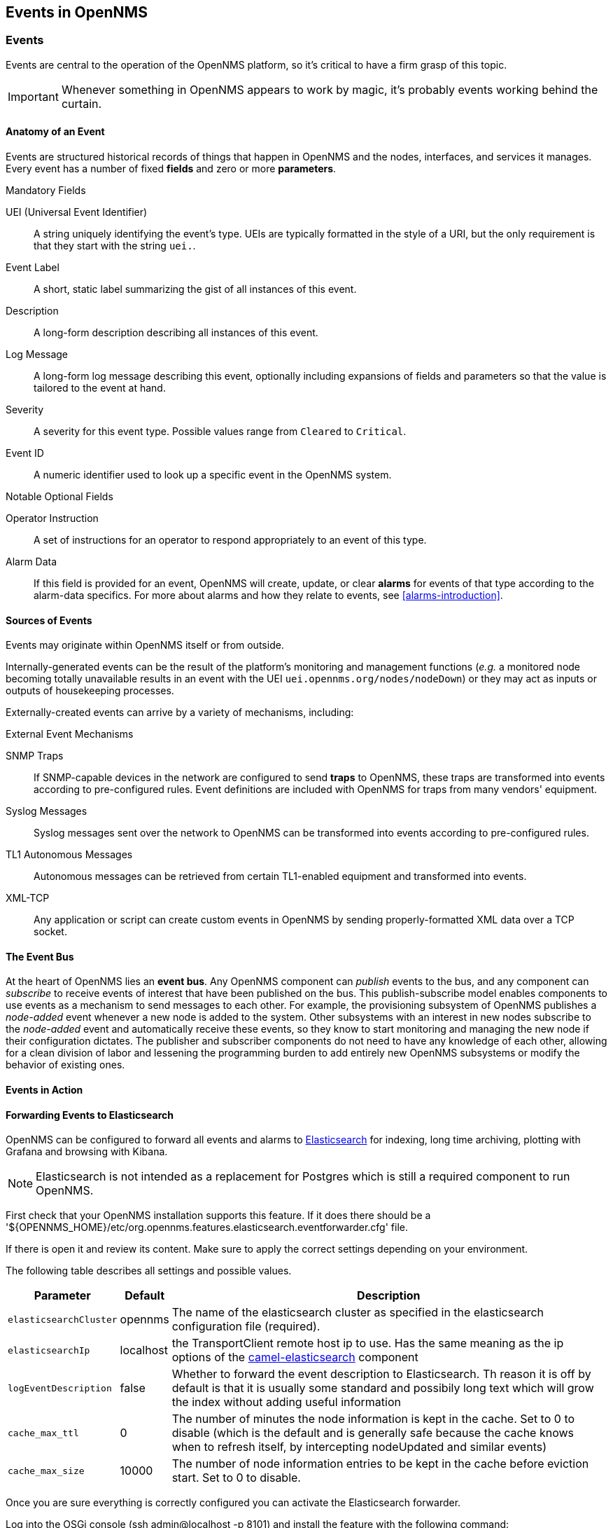 
== Events in OpenNMS

=== Events

Events are central to the operation of the OpenNMS platform, so it's critical to have a firm grasp of this topic.

IMPORTANT: Whenever something in OpenNMS appears to work by magic, it's probably events working behind the curtain.

[[section-events-anatomy-of-an-event]]
==== Anatomy of an Event

Events are structured historical records of things that happen in OpenNMS and the nodes, interfaces, and services it manages.
Every event has a number of fixed *fields* and zero or more *parameters*.

.Mandatory Fields
UEI (Universal Event Identifier)::
    A string uniquely identifying the event's type.
    UEIs are typically formatted in the style of a URI, but the only requirement is that they start with the string `uei.`.
Event Label::
    A short, static label summarizing the gist of all instances of this event.
Description::
    A long-form description describing all instances of this event.
Log Message::
    A long-form log message describing this event, optionally including expansions of fields and parameters so that the value is tailored to the event at hand.
Severity::
    A severity for this event type.
    Possible values range from `Cleared` to `Critical`.
Event ID::
    A numeric identifier used to look up a specific event in the OpenNMS system.

.Notable Optional Fields
Operator Instruction::
    A set of instructions for an operator to respond appropriately to an event of this type.
Alarm Data::
    If this field is provided for an event, OpenNMS will create, update, or clear *alarms* for events of that type according to the alarm-data specifics.
    For more about alarms and how they relate to events, see <<alarms-introduction>>.

[[section-events-sources-of-events]]
==== Sources of Events

Events may originate within OpenNMS itself or from outside.

Internally-generated events can be the result of the platform's monitoring and management functions (_e.g._ a monitored node becoming totally unavailable results in an event with the UEI `uei.opennms.org/nodes/nodeDown`) or they may act as inputs or outputs of housekeeping processes.

Externally-created events can arrive by a variety of mechanisms, including:

.External Event Mechanisms
SNMP Traps::
    If SNMP-capable devices in the network are configured to send *traps* to OpenNMS, these traps are transformed into events according to pre-configured rules.
    Event definitions are included with OpenNMS for traps from many vendors' equipment.
Syslog Messages::
    Syslog messages sent over the network to OpenNMS can be transformed into events according to pre-configured rules.
TL1 Autonomous Messages::
    Autonomous messages can be retrieved from certain TL1-enabled equipment and transformed into events.
XML-TCP::
    Any application or script can create custom events in OpenNMS by sending properly-formatted XML data over a TCP socket.

[[section-events-event-bus]]
==== The Event Bus

At the heart of OpenNMS lies an *event bus*.
Any OpenNMS component can _publish_ events to the bus, and any component can _subscribe_ to receive events of interest that have been published on the bus.
This publish-subscribe model enables components to use events as a mechanism to send messages to each other.
For example, the provisioning subsystem of OpenNMS publishes a _node-added_ event whenever a new node is added to the system.
Other subsystems with an interest in new nodes subscribe to the _node-added_ event and automatically receive these events, so they know to start monitoring and managing the new node if their configuration dictates.
The publisher and subscriber components do not need to have any knowledge of each other, allowing for a clean division of labor and lessening the programming burden to add entirely new OpenNMS subsystems or modify the behavior of existing ones.

[[section-events-events-in-action]]
==== Events in Action

[[section-events-events-in-action-notifications]]


[[section-events-forwarding-to-elastisearch]]
==== Forwarding Events to Elasticsearch

OpenNMS can be configured to forward all events and alarms to https://www.elastic.co/products/elasticsearch[Elasticsearch] for indexing, long time archiving, plotting with Grafana
and browsing with Kibana.

NOTE: Elasticsearch is not intended as a replacement for Postgres which is still a required component to run OpenNMS.

First check that your OpenNMS installation supports this feature. If it does
there should be a '${OPENNMS_HOME}/etc/org.opennms.features.elasticsearch.eventforwarder.cfg' file.

If there is open it and review its content. Make sure to apply the correct settings depending
on your environment.

The following table describes all settings and possible values.

[options="header, autowidth"]
|===
| Parameter              | Default          |  Description 
|`elasticsearchCluster`  | opennms          | The name of the elasticsearch cluster as specified in the elasticsearch configuration file (required).
|`elasticsearchIp`       | localhost        | the TransportClient remote host ip to use. Has the same meaning as the ip options of the http://camel.apache.org/elasticsearch.html[camel-elasticsearch] component
|`logEventDescription`   | false            | Whether to forward the event description to Elasticsearch. Th reason it is off by default is that it is usually some standard and possibily long text which will grow the index without adding useful information
|`cache_max_ttl`         | 0                | The number of minutes the node information is kept in the cache. Set to 0 to disable (which is the default and is generally safe because the cache knows when to refresh itself, by intercepting nodeUpdated and similar events)
|`cache_max_size`        | 10000            | The number of node information entries to be kept in the cache before eviction start. Set to 0 to disable.
|===

Once you are sure everything is correctly configured you can activate the Elasticsearch forwarder.

Log into the OSGi console (ssh admin@localhost -p 8101) and install the feature with the following command:

`features:install opennms-elasticsearch-event-forwarder`

You can check the routes status with the camel:* commands and/or inspect the log with log:tail for any obvious errors. The feature has a trace level logging that can be used to trace operations.

If all goes well events and alarms will be pushed in realtime into Elasticsearch.
You should now be able to view the events and graph them with https://www.elastic.co/products/kibana[Kibana].

If you have never used Kibana before you should probably start with Kibana 3 which is simpler.
Kibana 4 is more powerful, but harder to get started with.

*Troubleshooting*

If events are not reaching Elasticsearch check that OpenNMS is correctly
configured, in particulare review the `elasticsearchCluster` and `elasticsearchIp`.

If those appear to be correct verify that OpenNMS can communicate with
Elasticsearch over port 9300.
